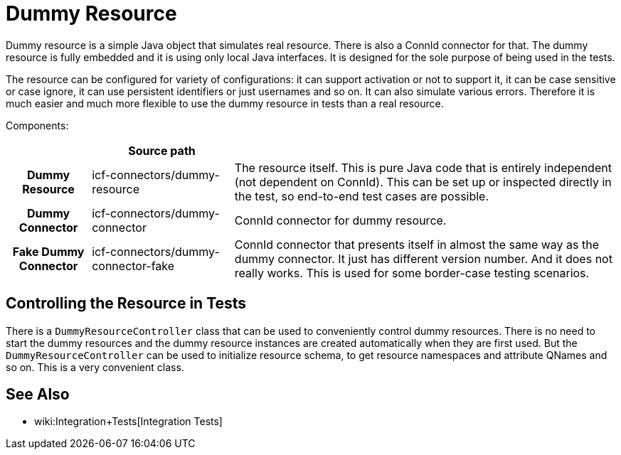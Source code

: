 = Dummy Resource
:page-wiki-name: Dummy Resource
:page-wiki-metadata-create-user: semancik
:page-wiki-metadata-create-date: 2016-07-21T14:59:54.706+02:00
:page-wiki-metadata-modify-user: semancik
:page-wiki-metadata-modify-date: 2016-07-21T15:43:41.148+02:00
:page-upkeep-status: green

Dummy resource is a simple Java object that simulates real resource.
There is also a ConnId connector for that.
The dummy resource is fully embedded and it is using only local Java interfaces.
It is designed for the sole purpose of being used in the tests.

The resource can be configured for variety of configurations: it can support activation or not to support it, it can be case sensitive or case ignore, it can use persistent identifiers or just usernames and so on.
It can also simulate various errors.
Therefore it is much easier and much more flexible to use the dummy resource in tests than a real resource.

Components:

[%autowidth,cols="h,1,1"]
|===
|   | Source path |

| Dummy Resource
| icf-connectors/dummy-resource
| The resource itself.
This is pure Java code that is entirely independent (not dependent on ConnId).
This can be set up or inspected directly in the test, so end-to-end test cases are possible.


| Dummy Connector
| icf-connectors/dummy-connector
| ConnId connector for dummy resource.


| Fake Dummy Connector
| icf-connectors/dummy-connector-fake
| ConnId connector that presents itself in almost the same way as the dummy connector.
It just has different version number.
And it does not really works.
This is used for some border-case testing scenarios.


|===


== Controlling the Resource in Tests

There is a `DummyResourceController` class that can be used to conveniently control dummy resources.
There is no need to start the dummy resources and the dummy resource instances are created automatically when they are first used.
But the `DummyResourceController` can be used to initialize resource schema, to get resource namespaces and attribute QNames and so on.
This is a very convenient class.

// TODO: how to deploy dummy resource to running midpoint instance (dummy resource JAR)

== See Also

* wiki:Integration+Tests[Integration Tests]
